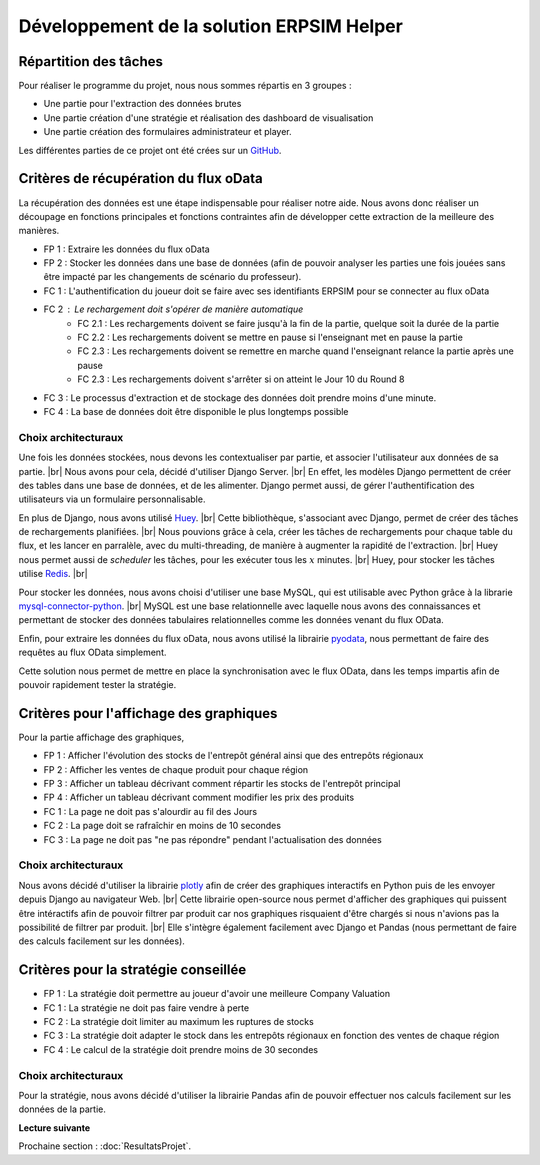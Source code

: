 .. _developpement-erpsim-helper:

==========================================
Développement de la solution ERPSIM Helper
==========================================

Répartition des tâches
----------------------

Pour réaliser le programme du projet, nous nous sommes répartis en 3 groupes : 

* Une partie pour l'extraction des données brutes 
* Une partie création d'une stratégie et réalisation des dashboard de visualisation 
* Une partie création des formulaires administrateur et player. 

Les différentes parties de ce projet ont été crées sur un `GitHub <https://github.com/Thrynk/ERPsim-helper>`_. 

Critères de récupération du flux oData 
--------------------------------------

La récupération des données est une étape indispensable pour réaliser notre aide. Nous avons donc réaliser un découpage en fonctions 
principales et fonctions contraintes afin de développer cette extraction de la meilleure des manières. 

* FP 1 : Extraire les données du flux oData 
* FP 2 : Stocker les données dans une base de données (afin de pouvoir analyser les parties une fois jouées sans être impacté par les changements de scénario du professeur). 

* FC 1 : L'authentification du joueur doit se faire avec ses identifiants ERPSIM pour se connecter au flux oData
* FC 2 : Le rechargement doit s'opérer de manière automatique 
    * FC 2.1 : Les rechargements doivent se faire jusqu'à la fin de la partie, quelque soit la durée de la partie 
    * FC 2.2 : Les rechargements doivent se mettre en pause si l'enseignant met en pause la partie
    * FC 2.3 : Les rechargements doivent se remettre en marche quand l'enseignant relance la partie après une pause 
    * FC 2.3 : Les rechargements doivent s'arrêter si on atteint le Jour 10 du Round 8
* FC 3 : Le processus d'extraction et de stockage des données doit prendre moins d'une minute. 
* FC 4 : La base de données doit être disponible le plus longtemps possible

^^^^^^^^^^^^^^^^^^^^
Choix architecturaux
^^^^^^^^^^^^^^^^^^^^

Une fois les données stockées, nous devons les contextualiser par partie, et associer l'utilisateur aux données de sa partie. |br|
Nous avons pour cela, décidé d'utiliser Django Server. |br| 
En effet, les modèles Django permettent de créer des tables dans une base de données, et de les alimenter. Django permet aussi, de gérer l'authentification des utilisateurs via un formulaire personnalisable.

En plus de Django, nous avons utilisé `Huey <https://huey.readthedocs.io/en/latest/>`_. |br|
Cette bibliothèque, s'associant avec Django, permet de créer des tâches de rechargements planifiées. |br| 
Nous pouvions grâce à cela, créer les tâches de rechargements pour chaque table du flux, et les lancer en parralèle, avec du multi-threading, de manière à augmenter la rapidité de l'extraction. |br|
Huey nous permet aussi de `scheduler` les tâches, pour les exécuter tous les :math:`x` minutes. |br|
Huey, pour stocker les tâches utilise `Redis <https://redis.io/>`_. |br|

Pour stocker les données, nous avons choisi d'utiliser une base MySQL, qui est utilisable avec Python grâce à la librarie `mysql-connector-python <https://dev.mysql.com/doc/connector-python/en/>`_. |br|
MySQL est une base relationnelle avec laquelle nous avons des connaissances et permettant de stocker des données tabulaires relationnelles comme les données venant du flux OData.

Enfin, pour extraire les données du flux oData, nous avons utilisé la librairie `pyodata <https://github.com/SAP/python-pyodata>`_, nous permettant de faire des requêtes au flux OData simplement.

Cette solution nous permet de mettre en place la synchronisation avec le flux OData, dans les temps impartis afin de pouvoir rapidement tester la stratégie.

Critères pour l'affichage des graphiques
----------------------------------------

Pour la partie affichage des graphiques, 

* FP 1 : Afficher l'évolution des stocks de l'entrepôt général ainsi que des entrepôts régionaux
* FP 2 : Afficher les ventes de chaque produit pour chaque région
* FP 3 : Afficher un tableau décrivant comment répartir les stocks de l'entrepôt principal
* FP 4 : Afficher un tableau décrivant comment modifier les prix des produits 

* FC 1 : La page ne doit pas s'alourdir au fil des Jours
* FC 2 : La page doit se rafraîchir en moins de 10 secondes
* FC 3 : La page ne doit pas "ne pas répondre" pendant l'actualisation des données

^^^^^^^^^^^^^^^^^^^^
Choix architecturaux
^^^^^^^^^^^^^^^^^^^^

Nous avons décidé d'utiliser la librairie `plotly <https://plotly.com/>`_ afin de créer des graphiques interactifs en Python puis de les envoyer depuis Django au navigateur Web. |br|
Cette librairie open-source nous permet d'afficher des graphiques qui puissent être intéractifs afin de pouvoir filtrer par produit car nos graphiques risquaient d'être chargés si nous n'avions pas la possibilité de filtrer par produit. |br|
Elle s'intègre également facilement avec Django et Pandas (nous permettant de faire des calculs facilement sur les données).

Critères pour la stratégie conseillée
-------------------------------------

* FP 1 : La stratégie doit permettre au joueur d'avoir une meilleure Company Valuation

* FC 1 : La stratégie ne doit pas faire vendre à perte
* FC 2 : La stratégie doit limiter au maximum les ruptures de stocks 
* FC 3 : La stratégie doit adapter le stock dans les entrepôts régionaux en fonction des ventes de chaque région 
* FC 4 : Le calcul de la stratégie doit prendre moins de 30 secondes

^^^^^^^^^^^^^^^^^^^^
Choix architecturaux
^^^^^^^^^^^^^^^^^^^^

Pour la stratégie, nous avons décidé d'utiliser la librairie Pandas afin de pouvoir effectuer nos calculs facilement sur les données de la partie.


**Lecture suivante**

Prochaine section : :doc:`ResultatsProjet`.